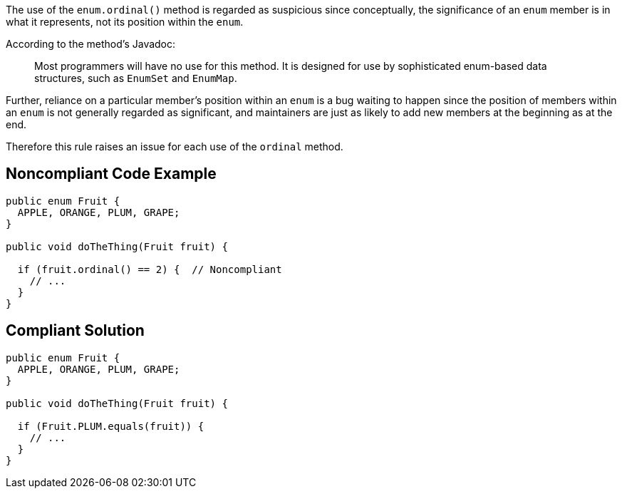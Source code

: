 The use of the ``++enum.ordinal()++`` method is regarded as suspicious since conceptually, the significance of an ``++enum++`` member is in what it represents, not its position within the ``++enum++``. 


According to the method's Javadoc:

____
Most programmers will have no use for this method. It is designed for use by sophisticated enum-based data structures, such as ``++EnumSet++`` and ``++EnumMap++``.
____


Further, reliance on a particular member's position within an ``++enum++`` is a bug waiting to happen since the position of members within an ``++enum++`` is not generally regarded as significant, and maintainers are just as likely to add new members at the beginning as at the end.


Therefore this rule raises an issue for each use of the ``++ordinal++`` method.

== Noncompliant Code Example

----
public enum Fruit {
  APPLE, ORANGE, PLUM, GRAPE;
}

public void doTheThing(Fruit fruit) {

  if (fruit.ordinal() == 2) {  // Noncompliant
    // ...
  }
}
----

== Compliant Solution

----
public enum Fruit {
  APPLE, ORANGE, PLUM, GRAPE;
}

public void doTheThing(Fruit fruit) {

  if (Fruit.PLUM.equals(fruit)) {
    // ...
  }
}
----
